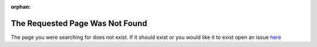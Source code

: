 :orphan:

The Requested Page Was Not Found
================================

The page you were searching for does not exist. If it should exist or you would like it to exist open an issue `here <https://github.com/studica/studica-docs/issues>`__